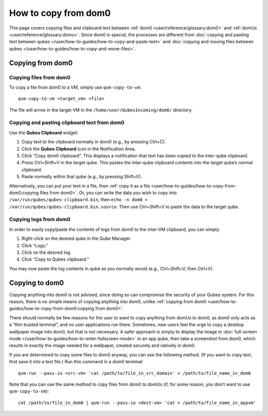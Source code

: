 =====================
How to copy from dom0
=====================

This page covers copying files and clipboard text between :ref:`dom0 <user/reference/glossary:dom0>` and :ref:`domUs <user/reference/glossary:domu>`.
Since dom0 is special, the processes are different from :doc:`copying and pasting text between qubes </user/how-to-guides/how-to-copy-and-paste-text>` and :doc:`copying and moving files between qubes </user/how-to-guides/how-to-copy-and-move-files>`.

Copying **from** dom0
=====================

Copying files from dom0
-----------------------

To copy a file from dom0 to a VM, simply use ``qvm-copy-to-vm``:

::

   qvm-copy-to-vm <target_vm> <file>

The file will arrive in the target VM in the
``/home/user/QubesIncoming/dom0/`` directory.

Copying and pasting clipboard text from dom0
--------------------------------------------

Use the **Qubes Clipboard** widget:

1. Copy text to the clipboard normally in dom0 (e.g., by pressing
   Ctrl+C).

2. Click the **Qubes Clipboard** icon in the Notification Area.

3. Click “Copy dom0 clipboard”. This displays a notification that text
   has been copied to the inter-qube clipboard.

4. Press Ctrl+Shift+V in the target qube. This pastes the inter-qube
   clipboard contents into the target qube’s normal clipboard.

5. Paste normally within that qube (e.g., by pressing Shift+V).

Alternatively, you can put your text in a file, then :ref:`copy it as a file <user/how-to-guides/how-to-copy-from-dom0:copying files from dom0>`. Or, you can write the data you wish
to copy into ``/var/run/qubes/qubes-clipboard.bin``, then
``echo -n dom0 > /var/run/qubes/qubes-clipboard.bin.source``. Then use
Ctrl+Shift+V to paste the data to the target qube.

Copying logs from dom0
----------------------

In order to easily copy/paste the contents of logs from dom0 to the
inter-VM clipboard, you can simply:

1. Right-click on the desired qube in the Qube Manager.

2. Click “Logs.”

3. Click on the desired log.

4. Click “Copy to Qubes clipboard.”

You may now paste the log contents in qube as you normally would (e.g.,
Ctrl+Shift+V, then Ctrl+V).

Copying **to** dom0
===================

Copying anything into dom0 is not advised, since doing so can compromise
the security of your Qubes system. For this reason, there is no simple
means of copying anything into dom0, unlike :ref:`copying from dom0 <user/how-to-guides/how-to-copy-from-dom0:copying from dom0>`.

There should normally be few reasons for the user to want to copy
anything from domUs to dom0, as dom0 only acts as a “thin trusted
terminal”, and no user applications run there. Sometimes, new users feel
the urge to copy a desktop wallpaper image into dom0, but that is not
necessary. A safer approach is simply to display the image in :doc:`full-screen mode </user/how-to-guides/how-to-enter-fullscreen-mode>` in an app qube, then take
a screenshot from dom0, which results in exactly the image needed for a
wallpaper, created securely and natively in dom0.

If you are determined to copy some files to dom0 anyway, you can use the
following method. (If you want to copy text, first save it into a text
file.) Run this command in a dom0 terminal:

::

   qvm-run --pass-io <src-vm> 'cat /path/to/file_in_src_domain' > /path/to/file_name_in_dom0

Note that you can use the same method to copy files from dom0 to domUs
(if, for some reason, you don’t want to use ``qvm-copy-to-vm``):

::

   cat /path/to/file_in_dom0 | qvm-run --pass-io <dest-vm> 'cat > /path/to/file_name_in_appvm'

